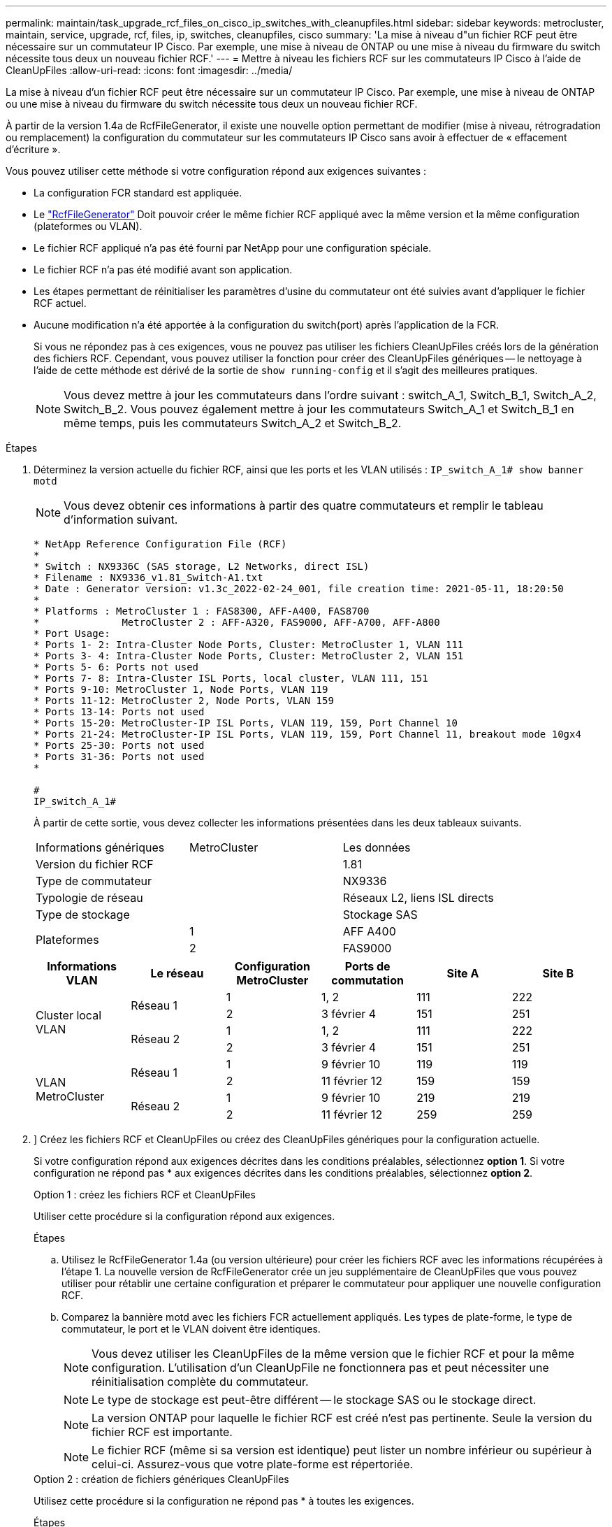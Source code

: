 ---
permalink: maintain/task_upgrade_rcf_files_on_cisco_ip_switches_with_cleanupfiles.html 
sidebar: sidebar 
keywords: metrocluster, maintain, service, upgrade, rcf, files, ip, switches, cleanupfiles, cisco 
summary: 'La mise à niveau d"un fichier RCF peut être nécessaire sur un commutateur IP Cisco. Par exemple, une mise à niveau de ONTAP ou une mise à niveau du firmware du switch nécessite tous deux un nouveau fichier RCF.' 
---
= Mettre à niveau les fichiers RCF sur les commutateurs IP Cisco à l'aide de CleanUpFiles
:allow-uri-read: 
:icons: font
:imagesdir: ../media/


[role="lead"]
La mise à niveau d'un fichier RCF peut être nécessaire sur un commutateur IP Cisco. Par exemple, une mise à niveau de ONTAP ou une mise à niveau du firmware du switch nécessite tous deux un nouveau fichier RCF.

À partir de la version 1.4a de RcfFileGenerator, il existe une nouvelle option permettant de modifier (mise à niveau, rétrogradation ou remplacement) la configuration du commutateur sur les commutateurs IP Cisco sans avoir à effectuer de « effacement d'écriture ».

Vous pouvez utiliser cette méthode si votre configuration répond aux exigences suivantes :

* La configuration FCR standard est appliquée.
* Le https://mysupport.netapp.com/site/tools/tool-eula/rcffilegenerator["RcfFileGenerator"] Doit pouvoir créer le même fichier RCF appliqué avec la même version et la même configuration (plateformes ou VLAN).
* Le fichier RCF appliqué n'a pas été fourni par NetApp pour une configuration spéciale.
* Le fichier RCF n'a pas été modifié avant son application.
* Les étapes permettant de réinitialiser les paramètres d'usine du commutateur ont été suivies avant d'appliquer le fichier RCF actuel.
* Aucune modification n'a été apportée à la configuration du switch(port) après l'application de la FCR.
+
Si vous ne répondez pas à ces exigences, vous ne pouvez pas utiliser les fichiers CleanUpFiles créés lors de la génération des fichiers RCF. Cependant, vous pouvez utiliser la fonction pour créer des CleanUpFiles génériques -- le nettoyage à l'aide de cette méthode est dérivé de la sortie de `show running-config` et il s'agit des meilleures pratiques.

+

NOTE: Vous devez mettre à jour les commutateurs dans l'ordre suivant : switch_A_1, Switch_B_1, Switch_A_2, Switch_B_2. Vous pouvez également mettre à jour les commutateurs Switch_A_1 et Switch_B_1 en même temps, puis les commutateurs Switch_A_2 et Switch_B_2.



.Étapes
. Déterminez la version actuelle du fichier RCF, ainsi que les ports et les VLAN utilisés : `IP_switch_A_1# show banner motd`
+

NOTE: Vous devez obtenir ces informations à partir des quatre commutateurs et remplir le tableau d'information suivant.

+
[listing]
----
* NetApp Reference Configuration File (RCF)
*
* Switch : NX9336C (SAS storage, L2 Networks, direct ISL)
* Filename : NX9336_v1.81_Switch-A1.txt
* Date : Generator version: v1.3c_2022-02-24_001, file creation time: 2021-05-11, 18:20:50
*
* Platforms : MetroCluster 1 : FAS8300, AFF-A400, FAS8700
*              MetroCluster 2 : AFF-A320, FAS9000, AFF-A700, AFF-A800
* Port Usage:
* Ports 1- 2: Intra-Cluster Node Ports, Cluster: MetroCluster 1, VLAN 111
* Ports 3- 4: Intra-Cluster Node Ports, Cluster: MetroCluster 2, VLAN 151
* Ports 5- 6: Ports not used
* Ports 7- 8: Intra-Cluster ISL Ports, local cluster, VLAN 111, 151
* Ports 9-10: MetroCluster 1, Node Ports, VLAN 119
* Ports 11-12: MetroCluster 2, Node Ports, VLAN 159
* Ports 13-14: Ports not used
* Ports 15-20: MetroCluster-IP ISL Ports, VLAN 119, 159, Port Channel 10
* Ports 21-24: MetroCluster-IP ISL Ports, VLAN 119, 159, Port Channel 11, breakout mode 10gx4
* Ports 25-30: Ports not used
* Ports 31-36: Ports not used
*

#
IP_switch_A_1#
----
+
À partir de cette sortie, vous devez collecter les informations présentées dans les deux tableaux suivants.

+
|===


| Informations génériques | MetroCluster | Les données 


| Version du fichier RCF |  | 1.81 


| Type de commutateur |  | NX9336 


| Typologie de réseau |  | Réseaux L2, liens ISL directs 


| Type de stockage |  | Stockage SAS 


.2+| Plateformes | 1 | AFF A400 


| 2 | FAS9000 
|===
+
|===
| Informations VLAN | Le réseau | Configuration MetroCluster | Ports de commutation | Site A | Site B 


.4+| Cluster local VLAN .2+| Réseau 1 | 1 | 1, 2 | 111 | 222 


| 2 | 3 février 4 | 151 | 251 


.2+| Réseau 2 | 1 | 1, 2 | 111 | 222 


| 2 | 3 février 4 | 151 | 251 


.4+| VLAN MetroCluster .2+| Réseau 1 | 1 | 9 février 10 | 119 | 119 


| 2 | 11 février 12 | 159 | 159 


.2+| Réseau 2 | 1 | 9 février 10 | 219 | 219 


| 2 | 11 février 12 | 259 | 259 
|===
. [[Create-RCF-files-and-CleanUpFiles-or-create-generic-CleanUpFiles]]] Créez les fichiers RCF et CleanUpFiles ou créez des CleanUpFiles génériques pour la configuration actuelle.
+
Si votre configuration répond aux exigences décrites dans les conditions préalables, sélectionnez *option 1*. Si votre configuration ne répond pas * aux exigences décrites dans les conditions préalables, sélectionnez *option 2*.

+
[role="tabbed-block"]
====
.Option 1 : créez les fichiers RCF et CleanUpFiles
--
Utiliser cette procédure si la configuration répond aux exigences.

.Étapes
.. Utilisez le RcfFileGenerator 1.4a (ou version ultérieure) pour créer les fichiers RCF avec les informations récupérées à l'étape 1. La nouvelle version de RcfFileGenerator crée un jeu supplémentaire de CleanUpFiles que vous pouvez utiliser pour rétablir une certaine configuration et préparer le commutateur pour appliquer une nouvelle configuration RCF.
.. Comparez la bannière motd avec les fichiers FCR actuellement appliqués. Les types de plate-forme, le type de commutateur, le port et le VLAN doivent être identiques.
+

NOTE: Vous devez utiliser les CleanUpFiles de la même version que le fichier RCF et pour la même configuration. L'utilisation d'un CleanUpFile ne fonctionnera pas et peut nécessiter une réinitialisation complète du commutateur.

+

NOTE: Le type de stockage est peut-être différent -- le stockage SAS ou le stockage direct.

+

NOTE: La version ONTAP pour laquelle le fichier RCF est créé n'est pas pertinente. Seule la version du fichier RCF est importante.

+

NOTE: Le fichier RCF (même si sa version est identique) peut lister un nombre inférieur ou supérieur à celui-ci. Assurez-vous que votre plate-forme est répertoriée.



--
.Option 2 : création de fichiers génériques CleanUpFiles
--
Utilisez cette procédure si la configuration ne répond pas * à toutes les exigences.

.Étapes
.. Récupérer la sortie de `show running-config` de chaque commutateur.
.. Ouvrez l'outil RcfFileGenerator et cliquez sur 'Create generic CleanUpFiles' en bas de la fenêtre
.. Copiez le résultat que vous avez récupéré à l'étape 1 à partir du commutateur 'un' dans la fenêtre supérieure. Vous pouvez supprimer ou conserver la sortie par défaut.
.. Cliquez sur 'Créer des fichiers CUF'.
.. Copiez la sortie de la fenêtre inférieure dans un fichier texte (ce fichier est le CleanUpFile).
.. Répétez les étapes c, d et e pour tous les commutateurs de la configuration.
+
À la fin de cette procédure, vous devez avoir quatre fichiers texte, un pour chaque commutateur. Vous pouvez utiliser ces fichiers de la même manière que les fichiers CleanUpFiles que vous pouvez créer à l'aide de l'option 1.



--
====
. [[Create-the-New-RCF-files-for-the-New-configuration]] Créez les fichiers RCF « nouveaux » pour la nouvelle configuration. Créez ces fichiers de la même manière que vous avez créé les fichiers à l'étape précédente, à l'exception de choisir la version respective des fichiers ONTAP et RCF.
+
Une fois cette étape terminée, vous devez avoir deux jeux de fichiers RCF, chacun composé de douze fichiers.

. Téléchargez les fichiers sur le bootflash.
+
.. Téléchargez les CleanUpFiles que vous avez créés dans ,Créez les fichiers RCF et les fichiers CleanUpFiles ou créez des fichiers CleanUpFiles génériques pour la configuration actuelle
+

NOTE: Ce fichier CleanUpFile est destiné au fichier FCR en cours qui est appliqué et *NON* pour la nouvelle FCR vers laquelle vous souhaitez effectuer la mise à niveau.

+
Exemple de fichier CleanUpFile pour Switch-A1 : `Cleanup_NX9336_v1.81_Switch-A1.txt`

.. Téléchargez les « nouveaux » fichiers RCF que vous avez créés dans ,Créez les fichiers RCF « nouveaux » pour la nouvelle configuration.
+
Exemple de fichier RCF pour Switch-A1 : `NX9336_v1.90_Switch-A1.txt`

.. Téléchargez les CleanUpFiles que vous avez créés dans ,Créez les fichiers RCF « nouveaux » pour la nouvelle configuration. Cette étape est facultative -- vous pouvez utiliser le fichier ultérieurement pour mettre à jour la configuration du commutateur. Elle correspond à la configuration actuellement appliquée.
+
Exemple de fichier CleanUpFile pour Switch-A1 : `Cleanup_NX9336_v1.90_Switch-A1.txt`

+

NOTE: Vous devez utiliser CleanUpFile pour la version FCR correcte (correspondante). Si vous utilisez un CleanUpFile pour une version FCR différente, ou une configuration différente, le nettoyage de la configuration risque de ne pas fonctionner correctement.

+
L'exemple suivant copie les trois fichiers dans le bootflash :

+
[listing]
----
IP_switch_A_1# copy sftp://user@50.50.50.50/RcfFiles/NX9336-direct-SAS_v1.81_MetroCluster-IP_L2Direct_A400FAS8700_xxx_xxx_xxx_xxx/Cleanup_NX9336_v1.81_Switch-A1.txt bootflash:
IP_switch_A_1# copy sftp://user@50.50.50.50/RcfFiles/NX9336-direct-SAS_v1.90_MetroCluster-IP_L2Direct_A400FAS8700A900FAS9500_xxx_xxx_xxx_xxxNX9336_v1.90//NX9336_v1.90_Switch-A1.txt bootflash:
IP_switch_A_1# copy sftp://user@50.50.50.50/RcfFiles/NX9336-direct-SAS_v1.90_MetroCluster-IP_L2Direct_A400FAS8700A900FAS9500_xxx_xxx_xxx_xxxNX9336_v1.90//Cleanup_NX9336_v1.90_Switch-A1.txt bootflash:
----
+

NOTE: Vous êtes invité à spécifier le routage et le transfert virtuels (VRF).



. Appliquez le CleanUpFile ou le CleanUpFile générique.
+
Une partie de la configuration est rétablie et les ports de commutation sont « hors ligne ».

+
.. Vérifiez qu'aucune modification n'est en attente de la configuration de démarrage : `show running-config diff`
+
[listing]
----
IP_switch_A_1# show running-config diff
IP_switch_A_1#
----


. Si vous voyez la sortie du système, enregistrez la configuration en cours d'exécution dans la configuration de démarrage : `copy running-config startup-config`
+

NOTE: Le résultat du système indique que la configuration de démarrage et la configuration en cours d'exécution sont différentes et en attente de modifications. Si vous n'enregistrez pas les modifications en attente, vous ne pouvez pas revenir en arrière à l'aide d'un rechargement du commutateur.

+
.. Appliquer le fichier CleanUpFile :
+
[listing]
----

IP_switch_A_1# copy bootflash:Cleanup_NX9336_v1.81_Switch-A1.txt running-config

IP_switch_A_1#
----
+

NOTE: Le script peut prendre un certain temps pour revenir à l'invite du commutateur. Aucune sortie n'est attendue.



. Afficher la configuration en cours d'exécution pour vérifier que la configuration est effacée : `show running-config`
+
La configuration actuelle doit indiquer :

+
** Aucun mappage de classe et aucune liste d'accès IP n'est configuré
** Aucun mappage de stratégie n'est configuré
** Aucune stratégie de services n'est configurée
** Aucun profil de port n'est configuré
** Toutes les interfaces Ethernet (à l'exception de mgmt0 qui ne doivent pas afficher de configuration, et seul le VLAN 1 doit être configuré).
+
Si l'un des éléments ci-dessus est configuré, il est possible que vous ne puissiez pas appliquer une nouvelle configuration de fichier RCF. Cependant, vous pouvez revenir à la configuration précédente en rechargeant le commutateur *sans* enregistrer la configuration en cours d'exécution dans la configuration de démarrage. Le commutateur s'active avec la configuration précédente.



. Appliquer le fichier RCF et vérifier que les ports sont en ligne.
+
.. Appliquez les fichiers RCF.
+
[listing]
----
IP_switch_A_1# copy bootflash:NX9336_v1.90-X2_Switch-A1.txt running-config
----
+

NOTE: Certains messages d'avertissement s'affichent lors de l'application de la configuration. Les messages d'erreur ne sont pas attendus.

.. Une fois la configuration appliquée, vérifiez que le cluster et les ports MetroCluster sont mis en ligne à l'aide de l'une des commandes suivantes, `show interface brief`, `show cdp neighbors`, ou `show lldp neighbors`
+

NOTE: Si vous avez modifié le VLAN pour le cluster local et que vous avez mis à niveau le premier commutateur du site, la surveillance de l'état du cluster risque de ne pas indiquer qu'il est « sain », car les VLAN de l'ancienne et des nouvelles configurations ne correspondent pas. Après la mise à jour du second contacteur, l'état doit revenir à l'état sain.

+
Si la configuration n'est pas correctement appliquée ou si vous ne souhaitez pas conserver la configuration, vous pouvez revenir à la configuration précédente en rechargeant le commutateur *sans* enregistrer la configuration en cours dans la configuration de démarrage. Le commutateur s'active avec la configuration précédente.



. Enregistrer la configuration et recharger le commutateur.
+
[listing]
----
IP_switch_A_1# copy running-config startup-config

IP_switch_A_1# reload
----

